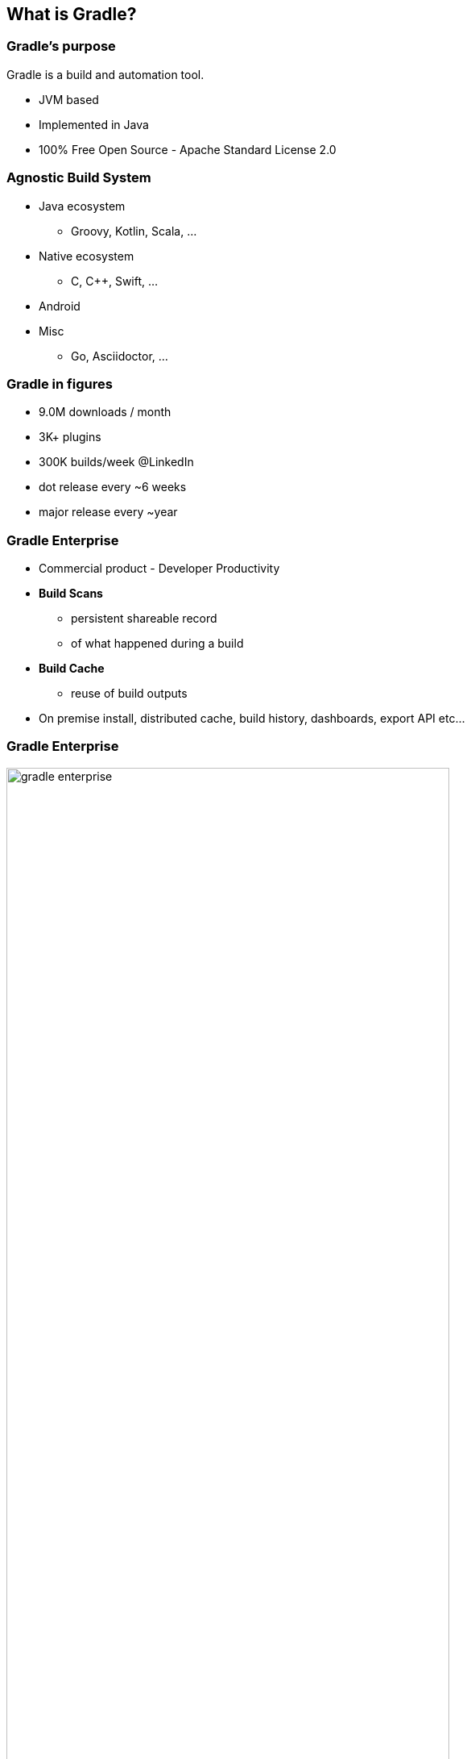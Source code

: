 [background-color="#01303a"]
== What is Gradle?

=== Gradle's purpose

Gradle is a build and automation tool.

[%step]
* JVM based
* Implemented in Java
* 100% Free Open Source - Apache Standard License 2.0

=== Agnostic Build System

* Java ecosystem
** Groovy, Kotlin, Scala, ...
* Native ecosystem
** C, C++, Swift, ...
* Android
* Misc
** Go, Asciidoctor, ...

=== Gradle in figures

[%step]
* 9.0M downloads / month
* 3K+ plugins
* 300K builds/week @LinkedIn
* dot release every ~6 weeks
* major release every ~year

=== Gradle Enterprise

[%step]
* Commercial product - Developer Productivity
* *Build Scans*
** persistent shareable record
** of what happened during a build
* *Build Cache*
** reuse of build outputs
* On premise install, distributed cache, build history, dashboards, export API etc...

=== Gradle Enterprise

image::gradle-enterprise.png[width=80%, height=80%]
